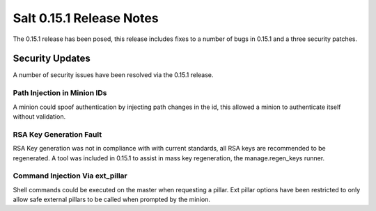 =========================
Salt 0.15.1 Release Notes
=========================

The 0.15.1 release has been posed, this release includes fixes to a number of
bugs in 0.15.1 and a three security patches.

Security Updates
================

A number of security issues have been resolved via the 0.15.1 release.

Path Injection in Minion IDs
----------------------------

A minion could spoof authentication by injecting path changes in the id, this
allowed a minion to authenticate itself without validation.

RSA Key Generation Fault
------------------------

RSA Key generation was not in compliance with with current standards, all RSA
keys are recommended to be regenerated. A tool was included in 0.15.1 to assist
in mass key regeneration, the manage.regen_keys runner.

Command Injection Via ext_pillar
--------------------------------

Shell commands could be executed on the master when requesting a pillar.
Ext pillar options have been restricted to only allow safe external pillars to
be called when prompted by the minion.
